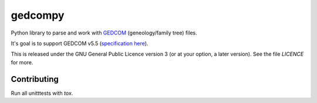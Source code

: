 gedcompy
========

.. image:: https://travis-ci.org/rory/gedcompy.svg?branch=master
    :target: https://travis-ci.org/rory/gedcompy

.. image:: https://coveralls.io/repos/rory/gedcompy/badge.png?branch=master
  :target: https://coveralls.io/r/rory/gedcompy?branch=master


Python library to parse and work with `GEDCOM <https://en.wikipedia.org/wiki/GEDCOM>`_ (geneology/family tree) files.

It's goal is to support GEDCOM v5.5 (`specification here <http://homepages.rootsweb.ancestry.com/~pmcbride/gedcom/55gctoc.htm>`_).

This is released under the GNU General Public Licence version 3 (or at your option, a later version). See the file `LICENCE` for more.

Contributing
------------

Run all unitttests with `tox`.

